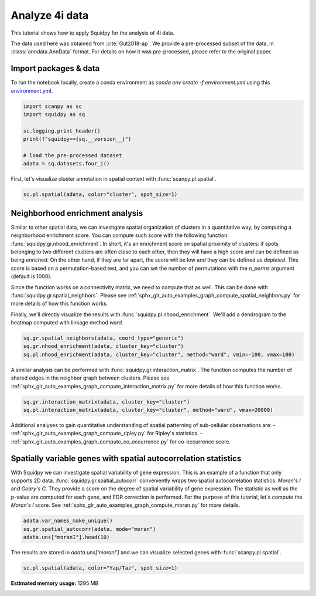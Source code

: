 
.. DO NOT EDIT.
.. THIS FILE WAS AUTOMATICALLY GENERATED BY SPHINX-GALLERY.
.. TO MAKE CHANGES, EDIT THE SOURCE PYTHON FILE:
.. "auto_tutorials/tutorial_fouri.py"
.. LINE NUMBERS ARE GIVEN BELOW.

.. only:: html

  .. container:: binder-badge

    .. image:: images/binder_badge_logo.svg
      :target: https://mybinder.org/v2/gh/theislab/squidpy_notebooks/master?filepath=docs/source/auto_tutorials/tutorial_fouri.ipynb
      :alt: Launch binder
      :width: 150 px

.. rst-class:: sphx-glr-example-title

.. _sphx_glr_auto_tutorials_tutorial_fouri.py:

Analyze 4i data
===============

This tutorial shows how to apply Squidpy for the analysis of 4i data.

The data used here was obtained from :cite:`Gut2018-ap`.
We provide a pre-processed subset of the data, in :class:`anndata.AnnData` format.
For details on how it was pre-processed, please refer to the original paper.

.. seealso::

    See :ref:`sphx_glr_auto_tutorials_tutorial_imc.py` for additional analysis examples.

Import packages & data
----------------------
To run the notebook locally, create a conda environment as *conda env create -f environment.yml* using this
`environment.yml <https://github.com/theislab/squidpy_notebooks/blob/master/environment.yml>`_.

.. GENERATED FROM PYTHON SOURCE LINES 21-31

.. code-block:: default


    import scanpy as sc
    import squidpy as sq

    sc.logging.print_header()
    print(f"squidpy=={sq.__version__}")

    # load the pre-processed dataset
    adata = sq.datasets.four_i()





.. rst-class:: sphx-glr-script-out

 Out:

 .. code-block:: none

    scanpy==1.9.1 anndata==0.8.0 umap==0.5.2 numpy==1.21.5 scipy==1.8.0 pandas==1.4.2 scikit-learn==1.0.2 statsmodels==0.13.2 python-igraph==0.9.9 pynndescent==0.5.6
    squidpy==1.1.2
    /Users/giovanni.palla/Projects/squidpy_notebooks/.tox/docs/lib/python3.9/site-packages/anndata/_core/anndata.py:1830: UserWarning: Variable names are not unique. To make them unique, call `.var_names_make_unique`.
      utils.warn_names_duplicates("var")




.. GENERATED FROM PYTHON SOURCE LINES 32-34

First, let's visualize cluster annotation in spatial context
with :func:`scanpy.pl.spatial`.

.. GENERATED FROM PYTHON SOURCE LINES 34-37

.. code-block:: default

    sc.pl.spatial(adata, color="cluster", spot_size=1)





.. image-sg:: /auto_tutorials/images/sphx_glr_tutorial_fouri_001.png
   :alt: cluster
   :srcset: /auto_tutorials/images/sphx_glr_tutorial_fouri_001.png
   :class: sphx-glr-single-img





.. GENERATED FROM PYTHON SOURCE LINES 38-58

Neighborhood enrichment analysis
--------------------------------
Similar to other spatial data, we can investigate spatial organization of clusters
in a quantitative way, by computing a neighborhood enrichment score.
You can compute such score with the following function: :func:`squidpy.gr.nhood_enrichment`.
In short, it's an enrichment score on spatial proximity of clusters:
if spots belonging to two different clusters are often close to each other,
then they will have a high score and can be defined as being *enriched*.
On the other hand, if they are far apart, the score will be low
and they can be defined as *depleted*.
This score is based on a permutation-based test, and you can set
the number of permutations with the `n_perms` argument (default is 1000).

Since the function works on a connectivity matrix, we need to compute that as well.
This can be done with :func:`squidpy.gr.spatial_neighbors`.
Please see :ref:`sphx_glr_auto_examples_graph_compute_spatial_neighbors.py` for more details
of how this function works.

Finally, we'll directly visualize the results with :func:`squidpy.pl.nhood_enrichment`.
We'll add a dendrogram to the heatmap computed with linkage method *ward*.

.. GENERATED FROM PYTHON SOURCE LINES 58-63

.. code-block:: default

    sq.gr.spatial_neighbors(adata, coord_type="generic")
    sq.gr.nhood_enrichment(adata, cluster_key="cluster")
    sq.pl.nhood_enrichment(adata, cluster_key="cluster", method="ward", vmin=-100, vmax=100)





.. image-sg:: /auto_tutorials/images/sphx_glr_tutorial_fouri_002.png
   :alt: Neighborhood enrichment
   :srcset: /auto_tutorials/images/sphx_glr_tutorial_fouri_002.png
   :class: sphx-glr-single-img


.. rst-class:: sphx-glr-script-out

 Out:

 .. code-block:: none

      0%|          | 0/1000 [00:00<?, ?/s]      0%|          | 1/1000 [00:06<1:44:07,  6.25s/]      1%|          | 7/1000 [00:06<11:05,  1.49/s]        1%|1         | 12/1000 [00:06<05:30,  2.99/s]      2%|1         | 19/1000 [00:06<02:49,  5.77/s]      2%|2         | 25/1000 [00:06<01:50,  8.79/s]      3%|3         | 31/1000 [00:06<01:17, 12.42/s]      4%|3         | 37/1000 [00:06<00:56, 16.93/s]      4%|4         | 43/1000 [00:07<00:43, 21.84/s]      5%|4         | 49/1000 [00:07<00:35, 27.07/s]      6%|5         | 55/1000 [00:07<00:29, 32.28/s]      6%|6         | 61/1000 [00:07<00:25, 36.85/s]      7%|6         | 67/1000 [00:07<00:22, 41.00/s]      7%|7         | 73/1000 [00:07<00:20, 44.76/s]      8%|7         | 79/1000 [00:07<00:19, 47.51/s]      8%|8         | 85/1000 [00:07<00:18, 49.59/s]      9%|9         | 91/1000 [00:07<00:18, 49.59/s]     10%|9         | 97/1000 [00:08<00:17, 51.57/s]     10%|#         | 104/1000 [00:08<00:16, 54.50/s]     11%|#1        | 110/1000 [00:08<00:16, 54.74/s]     12%|#1        | 116/1000 [00:08<00:15, 55.52/s]     12%|#2        | 122/1000 [00:08<00:15, 55.71/s]     13%|#2        | 128/1000 [00:08<00:15, 55.85/s]     13%|#3        | 134/1000 [00:08<00:15, 56.13/s]     14%|#4        | 140/1000 [00:08<00:15, 56.36/s]     15%|#4        | 146/1000 [00:08<00:15, 56.36/s]     15%|#5        | 152/1000 [00:08<00:14, 57.27/s]     16%|#5        | 158/1000 [00:09<00:14, 56.98/s]     16%|#6        | 164/1000 [00:09<00:14, 56.89/s]     17%|#7        | 170/1000 [00:09<00:14, 57.26/s]     18%|#7        | 176/1000 [00:09<00:14, 57.17/s]     18%|#8        | 182/1000 [00:09<00:14, 56.47/s]     19%|#8        | 188/1000 [00:09<00:14, 54.86/s]     20%|#9        | 195/1000 [00:09<00:14, 57.44/s]     20%|##        | 201/1000 [00:09<00:13, 57.09/s]     21%|##        | 207/1000 [00:09<00:13, 57.61/s]     21%|##1       | 213/1000 [00:10<00:13, 57.51/s]     22%|##1       | 219/1000 [00:10<00:13, 56.99/s]     22%|##2       | 225/1000 [00:10<00:13, 56.60/s]     23%|##3       | 231/1000 [00:10<00:14, 54.39/s]     24%|##3       | 237/1000 [00:10<00:13, 55.77/s]     24%|##4       | 243/1000 [00:10<00:13, 55.88/s]     25%|##4       | 249/1000 [00:10<00:13, 56.27/s]     26%|##5       | 255/1000 [00:10<00:13, 55.83/s]     26%|##6       | 261/1000 [00:10<00:13, 56.07/s]     27%|##6       | 267/1000 [00:11<00:13, 54.14/s]     27%|##7       | 274/1000 [00:11<00:13, 55.04/s]     28%|##8       | 280/1000 [00:11<00:12, 55.47/s]     29%|##8       | 287/1000 [00:11<00:12, 57.22/s]     29%|##9       | 294/1000 [00:11<00:12, 57.07/s]     30%|###       | 300/1000 [00:11<00:12, 56.51/s]     31%|###       | 306/1000 [00:11<00:12, 56.67/s]     31%|###1      | 312/1000 [00:11<00:12, 56.47/s]     32%|###1      | 318/1000 [00:11<00:12, 56.44/s]     32%|###2      | 324/1000 [00:12<00:12, 55.63/s]     33%|###3      | 330/1000 [00:12<00:11, 56.03/s]     34%|###3      | 336/1000 [00:12<00:12, 55.00/s]     34%|###4      | 342/1000 [00:12<00:11, 54.87/s]     35%|###4      | 348/1000 [00:12<00:11, 55.08/s]     35%|###5      | 354/1000 [00:12<00:11, 55.98/s]     36%|###6      | 360/1000 [00:12<00:11, 56.17/s]     37%|###6      | 366/1000 [00:12<00:11, 54.63/s]     37%|###7      | 373/1000 [00:12<00:11, 56.48/s]     38%|###7      | 379/1000 [00:13<00:11, 53.92/s]     38%|###8      | 385/1000 [00:13<00:11, 54.00/s]     39%|###9      | 391/1000 [00:13<00:11, 54.52/s]     40%|###9      | 397/1000 [00:13<00:10, 55.62/s]     40%|####      | 403/1000 [00:13<00:10, 54.52/s]     41%|####1     | 410/1000 [00:13<00:10, 54.94/s]     42%|####1     | 416/1000 [00:13<00:10, 55.62/s]     42%|####2     | 422/1000 [00:13<00:10, 53.78/s]     43%|####2     | 428/1000 [00:13<00:10, 55.30/s]     43%|####3     | 434/1000 [00:14<00:10, 55.28/s]     44%|####4     | 440/1000 [00:14<00:10, 55.75/s]     45%|####4     | 446/1000 [00:14<00:09, 56.33/s]     45%|####5     | 452/1000 [00:14<00:09, 56.48/s]     46%|####5     | 458/1000 [00:14<00:09, 56.52/s]     46%|####6     | 464/1000 [00:14<00:09, 55.02/s]     47%|####6     | 470/1000 [00:14<00:09, 56.41/s]     48%|####7     | 476/1000 [00:14<00:09, 56.52/s]     48%|####8     | 482/1000 [00:14<00:09, 56.20/s]     49%|####8     | 488/1000 [00:14<00:09, 54.18/s]     50%|####9     | 495/1000 [00:15<00:08, 56.35/s]     50%|#####     | 501/1000 [00:15<00:08, 56.29/s]     51%|#####     | 507/1000 [00:15<00:08, 56.27/s]     51%|#####1    | 513/1000 [00:15<00:09, 52.29/s]     52%|#####1    | 519/1000 [00:15<00:09, 48.68/s]     52%|#####2    | 525/1000 [00:15<00:09, 50.07/s]     53%|#####3    | 531/1000 [00:15<00:09, 51.36/s]     54%|#####3    | 538/1000 [00:15<00:08, 54.55/s]     54%|#####4    | 544/1000 [00:16<00:08, 54.64/s]     55%|#####5    | 550/1000 [00:16<00:08, 54.86/s]     56%|#####5    | 556/1000 [00:16<00:08, 54.94/s]     56%|#####6    | 562/1000 [00:16<00:07, 55.86/s]     57%|#####6    | 568/1000 [00:16<00:07, 55.79/s]     57%|#####7    | 574/1000 [00:16<00:07, 55.78/s]     58%|#####8    | 580/1000 [00:16<00:07, 55.81/s]     59%|#####8    | 586/1000 [00:16<00:07, 55.54/s]     59%|#####9    | 592/1000 [00:16<00:07, 56.45/s]     60%|#####9    | 598/1000 [00:17<00:07, 55.79/s]     60%|######    | 604/1000 [00:17<00:07, 51.54/s]     61%|######1   | 611/1000 [00:17<00:07, 53.67/s]     62%|######1   | 617/1000 [00:17<00:07, 54.18/s]     62%|######2   | 623/1000 [00:17<00:06, 54.63/s]     63%|######2   | 629/1000 [00:17<00:07, 48.83/s]     64%|######3   | 635/1000 [00:17<00:07, 48.76/s]     64%|######4   | 641/1000 [00:17<00:07, 48.41/s]     65%|######4   | 647/1000 [00:17<00:07, 49.59/s]     65%|######5   | 653/1000 [00:18<00:06, 50.31/s]     66%|######5   | 659/1000 [00:18<00:06, 50.70/s]     66%|######6   | 665/1000 [00:18<00:06, 50.39/s]     67%|######7   | 671/1000 [00:18<00:07, 45.67/s]     68%|######7   | 676/1000 [00:18<00:07, 44.24/s]     68%|######8   | 681/1000 [00:18<00:07, 40.05/s]     69%|######8   | 686/1000 [00:18<00:07, 39.38/s]     69%|######9   | 691/1000 [00:19<00:08, 38.36/s]     70%|######9   | 696/1000 [00:19<00:07, 39.03/s]     70%|#######   | 700/1000 [00:19<00:08, 37.32/s]     71%|#######   | 706/1000 [00:19<00:06, 42.04/s]     71%|#######1  | 711/1000 [00:19<00:07, 39.99/s]     72%|#######1  | 716/1000 [00:19<00:06, 40.76/s]     72%|#######2  | 721/1000 [00:19<00:06, 42.37/s]     73%|#######2  | 727/1000 [00:19<00:05, 46.25/s]     73%|#######3  | 733/1000 [00:19<00:05, 47.82/s]     74%|#######3  | 738/1000 [00:20<00:05, 47.63/s]     74%|#######4  | 744/1000 [00:20<00:05, 48.99/s]     75%|#######5  | 750/1000 [00:20<00:04, 50.25/s]     76%|#######5  | 756/1000 [00:20<00:04, 50.47/s]     76%|#######6  | 762/1000 [00:20<00:04, 51.58/s]     77%|#######6  | 768/1000 [00:20<00:04, 51.77/s]     77%|#######7  | 774/1000 [00:20<00:04, 52.86/s]     78%|#######8  | 780/1000 [00:20<00:04, 53.34/s]     79%|#######8  | 786/1000 [00:21<00:04, 44.80/s]     79%|#######9  | 791/1000 [00:21<00:04, 44.85/s]     80%|#######9  | 796/1000 [00:21<00:05, 38.89/s]     80%|########  | 801/1000 [00:21<00:04, 40.39/s]     81%|########  | 806/1000 [00:21<00:04, 39.95/s]     81%|########1 | 812/1000 [00:21<00:04, 42.45/s]     82%|########1 | 818/1000 [00:21<00:03, 46.13/s]     82%|########2 | 823/1000 [00:21<00:04, 41.63/s]     83%|########2 | 829/1000 [00:22<00:03, 43.14/s]     83%|########3 | 834/1000 [00:22<00:03, 44.82/s]     84%|########3 | 839/1000 [00:22<00:03, 44.53/s]     84%|########4 | 844/1000 [00:22<00:03, 44.23/s]     85%|########4 | 849/1000 [00:22<00:03, 41.31/s]     85%|########5 | 854/1000 [00:22<00:03, 41.62/s]     86%|########5 | 859/1000 [00:22<00:03, 40.22/s]     86%|########6 | 864/1000 [00:22<00:03, 39.02/s]     87%|########6 | 869/1000 [00:23<00:03, 40.87/s]     87%|########7 | 874/1000 [00:23<00:02, 42.84/s]     88%|########7 | 879/1000 [00:23<00:02, 41.46/s]     88%|########8 | 884/1000 [00:23<00:02, 41.99/s]     89%|########9 | 890/1000 [00:23<00:02, 44.68/s]     90%|########9 | 896/1000 [00:23<00:02, 47.14/s]     90%|######### | 902/1000 [00:23<00:02, 48.08/s]     91%|######### | 908/1000 [00:23<00:01, 51.14/s]     91%|#########1| 914/1000 [00:23<00:01, 50.74/s]     92%|#########2| 920/1000 [00:24<00:01, 52.53/s]     93%|#########2| 926/1000 [00:24<00:01, 52.70/s]     93%|#########3| 932/1000 [00:24<00:01, 52.80/s]     94%|#########3| 938/1000 [00:24<00:01, 51.73/s]     94%|#########4| 944/1000 [00:24<00:01, 51.30/s]     95%|#########5| 950/1000 [00:24<00:00, 53.44/s]     96%|#########5| 956/1000 [00:24<00:00, 53.67/s]     96%|#########6| 962/1000 [00:24<00:00, 53.69/s]     97%|#########6| 968/1000 [00:25<00:00, 53.76/s]     97%|#########7| 974/1000 [00:25<00:00, 52.44/s]     98%|#########8| 980/1000 [00:25<00:00, 53.33/s]     99%|#########8| 986/1000 [00:25<00:00, 52.76/s]     99%|#########9| 992/1000 [00:25<00:00, 53.57/s]    100%|#########9| 998/1000 [00:25<00:00, 54.51/s]    100%|##########| 1000/1000 [00:25<00:00, 39.07/s]




.. GENERATED FROM PYTHON SOURCE LINES 64-68

A similar analysis can be performed with :func:`squidpy.gr.interaction_matrix`.
The function computes the number of shared edges in the neighbor graph between clusters.
Please see :ref:`sphx_glr_auto_examples_graph_compute_interaction_matrix.py` for more details
of how this function works.

.. GENERATED FROM PYTHON SOURCE LINES 68-72

.. code-block:: default

    sq.gr.interaction_matrix(adata, cluster_key="cluster")
    sq.pl.interaction_matrix(adata, cluster_key="cluster", method="ward", vmax=20000)





.. image-sg:: /auto_tutorials/images/sphx_glr_tutorial_fouri_003.png
   :alt: Interaction matrix
   :srcset: /auto_tutorials/images/sphx_glr_tutorial_fouri_003.png
   :class: sphx-glr-single-img





.. GENERATED FROM PYTHON SOURCE LINES 73-88

Additional analyses to gain quantitative understanding of spatial patterning of
sub-cellular observations are:
- :ref:`sphx_glr_auto_examples_graph_compute_ripley.py` for Ripley's statistics.
- :ref:`sphx_glr_auto_examples_graph_compute_co_occurrence.py` for co-occurrence score.

Spatially variable genes with spatial autocorrelation statistics
----------------------------------------------------------------
With Squidpy we can investigate spatial variability of gene expression.
This is an example of a function that only supports 2D data.
:func:`squidpy.gr.spatial_autocorr` conveniently wraps two
spatial autocorrelation statistics: *Moran's I* and *Geary's C*.
They provide a score on the degree of spatial variability of gene expression.
The statistic as well as the p-value are computed for each gene, and FDR correction
is performed. For the purpose of this tutorial, let's compute the *Moran's I* score.
See :ref:`sphx_glr_auto_examples_graph_compute_moran.py` for more details.

.. GENERATED FROM PYTHON SOURCE LINES 88-93

.. code-block:: default


    adata.var_names_make_unique()
    sq.gr.spatial_autocorr(adata, mode="moran")
    adata.uns["moranI"].head(10)






.. raw:: html

    <div class="output_subarea output_html rendered_html output_result">
    <div>
    <style scoped>
        .dataframe tbody tr th:only-of-type {
            vertical-align: middle;
        }

        .dataframe tbody tr th {
            vertical-align: top;
        }

        .dataframe thead th {
            text-align: right;
        }
    </style>
    <table border="1" class="dataframe">
      <thead>
        <tr style="text-align: right;">
          <th></th>
          <th>I</th>
          <th>pval_norm</th>
          <th>var_norm</th>
          <th>pval_norm_fdr_bh</th>
        </tr>
      </thead>
      <tbody>
        <tr>
          <th>Yap/Taz</th>
          <td>0.972922</td>
          <td>0.0</td>
          <td>0.000001</td>
          <td>0.0</td>
        </tr>
        <tr>
          <th>CRT</th>
          <td>0.958546</td>
          <td>0.0</td>
          <td>0.000001</td>
          <td>0.0</td>
        </tr>
        <tr>
          <th>TUBA1A</th>
          <td>0.939593</td>
          <td>0.0</td>
          <td>0.000001</td>
          <td>0.0</td>
        </tr>
        <tr>
          <th>NUPS</th>
          <td>0.915081</td>
          <td>0.0</td>
          <td>0.000001</td>
          <td>0.0</td>
        </tr>
        <tr>
          <th>TFRC</th>
          <td>0.895695</td>
          <td>0.0</td>
          <td>0.000001</td>
          <td>0.0</td>
        </tr>
        <tr>
          <th>HSP60</th>
          <td>0.889447</td>
          <td>0.0</td>
          <td>0.000001</td>
          <td>0.0</td>
        </tr>
        <tr>
          <th>Actin</th>
          <td>0.879185</td>
          <td>0.0</td>
          <td>0.000001</td>
          <td>0.0</td>
        </tr>
        <tr>
          <th>CTNNB1</th>
          <td>0.876350</td>
          <td>0.0</td>
          <td>0.000001</td>
          <td>0.0</td>
        </tr>
        <tr>
          <th>Climp63</th>
          <td>0.873912</td>
          <td>0.0</td>
          <td>0.000001</td>
          <td>0.0</td>
        </tr>
        <tr>
          <th>VINC</th>
          <td>0.862451</td>
          <td>0.0</td>
          <td>0.000001</td>
          <td>0.0</td>
        </tr>
      </tbody>
    </table>
    </div>
    </div>
    <br />
    <br />

.. GENERATED FROM PYTHON SOURCE LINES 94-96

The results are stored in `adata.uns['moranI']` and we can visualize selected genes
with :func:`scanpy.pl.spatial`.

.. GENERATED FROM PYTHON SOURCE LINES 96-98

.. code-block:: default


    sc.pl.spatial(adata, color="Yap/Taz", spot_size=1)



.. image-sg:: /auto_tutorials/images/sphx_glr_tutorial_fouri_004.png
   :alt: Yap/Taz
   :srcset: /auto_tutorials/images/sphx_glr_tutorial_fouri_004.png
   :class: sphx-glr-single-img






.. rst-class:: sphx-glr-timing

   **Total running time of the script:** ( 2 minutes  7.864 seconds)

**Estimated memory usage:**  1295 MB


.. _sphx_glr_download_auto_tutorials_tutorial_fouri.py:


.. only :: html

 .. container:: sphx-glr-footer
    :class: sphx-glr-footer-example



  .. container:: sphx-glr-download sphx-glr-download-python

     :download:`Download Python source code: tutorial_fouri.py <tutorial_fouri.py>`



  .. container:: sphx-glr-download sphx-glr-download-jupyter

     :download:`Download Jupyter notebook: tutorial_fouri.ipynb <tutorial_fouri.ipynb>`
